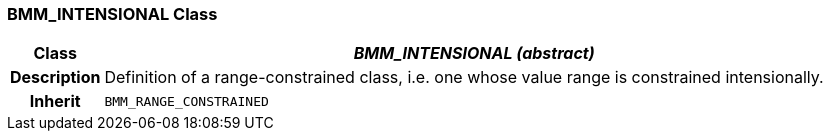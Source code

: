 === BMM_INTENSIONAL Class

[cols="^1,3,5"]
|===
h|*Class*
2+^h|*_BMM_INTENSIONAL (abstract)_*

h|*Description*
2+a|Definition of a range-constrained class, i.e. one whose value range is constrained intensionally.

h|*Inherit*
2+|`BMM_RANGE_CONSTRAINED`

|===
